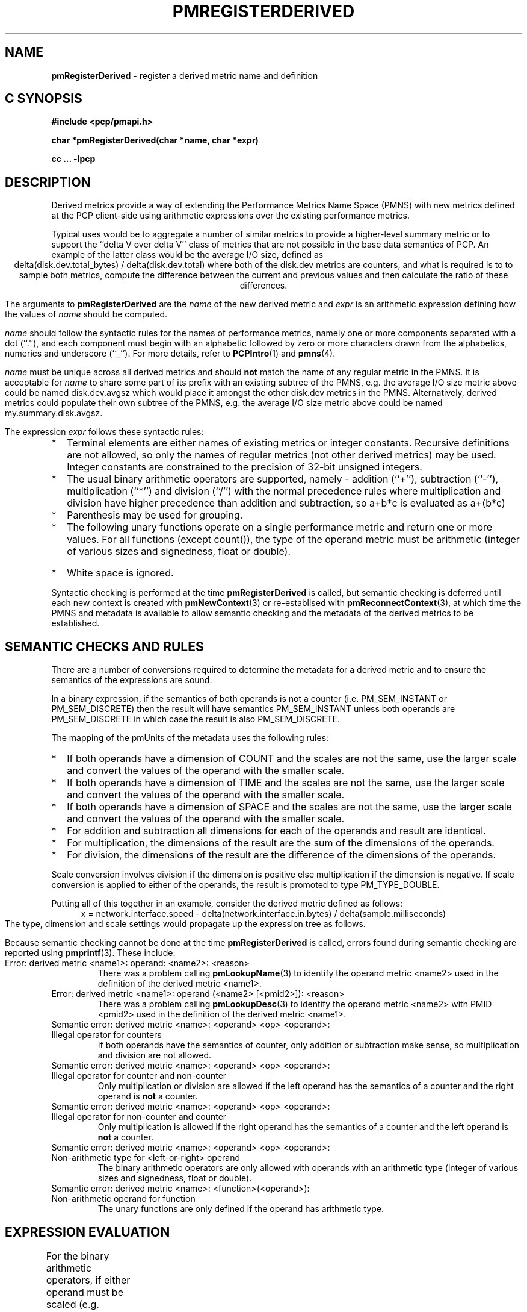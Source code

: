'\"! tbl | mmdoc
'\"macro stdmacro
.\"
.\" Copyright (c) 2009 Ken McDonell.  All Rights Reserved.
.\" 
.\" This program is free software; you can redistribute it and/or modify it
.\" under the terms of the GNU General Public License as published by the
.\" Free Software Foundation; either version 2 of the License, or (at your
.\" option) any later version.
.\" 
.\" This program is distributed in the hope that it will be useful, but
.\" WITHOUT ANY WARRANTY; without even the implied warranty of MERCHANTABILITY
.\" or FITNESS FOR A PARTICULAR PURPOSE.  See the GNU General Public License
.\" for more details.
.\" 
.\"
.TH PMREGISTERDERIVED 3 "" "Performance Co-Pilot"
.SH NAME
\f3pmRegisterDerived\f1 \- register a derived metric name and definition
.SH "C SYNOPSIS"
.ft 3
#include <pcp/pmapi.h>
.sp
char *pmRegisterDerived(char *name, char *expr)
.sp
cc ... \-lpcp
.ft 1
.SH DESCRIPTION
.PP
Derived metrics provide a way of extending the Performance Metrics
Name Space (PMNS) with new metrics defined at the PCP client-side using
arithmetic expressions over the existing performance metrics.
.PP
Typical uses would be to aggregate a number of similar metrics to provide
a higher-level summary metric or to support the ``delta V over delta V''
class of metrics that are not possible in the base data semantics of PCP.
An example of the latter class would be the average I/O size, defined
as
.br
.ce
.ft CW
delta(disk.dev.total_bytes) / delta(disk.dev.total)
.ft R
where both of the
.ft CW
disk.dev
.ft R
metrics are counters, and what is required
is to to sample both metrics, compute the difference between the current
and previous values and then calculate the ratio of these differences.
.PP
The arguments to
.B pmRegisterDerived
are the
.I name
of the new derived metric and
.I expr
is an arithmetic expression defining how the values of
.I name
should be computed.
.PP
.I name
should follow the syntactic rules for the names of performance metrics,
namely one or more components separated with a dot (``.''), and each
component must begin with an alphabetic followed by zero or more characters
drawn from the alphabetics, numerics and underscore (``_'').
For more details, refer to
.BR PCPIntro (1)
and
.BR pmns (4).
.PP
.I name
must be unique across all derived metrics and should
.B not
match the
name of any regular metric in the PMNS.  It is acceptable for
.I name
to share some part of its prefix with an existing subtree of the PMNS,
e.g. the average I/O size metric above could be named
.ft CW
disk.dev.avgsz
.ft R
which would place it amongst the other
.ft CW
disk.dev
.ft R
metrics in the PMNS.
Alternatively, derived metrics could populate their own subtree
of the PMNS,
e.g. the average I/O size metric above could be named
.ft CW
my.summary.disk.avgsz\c
.ft R
\&.
.PP
The expression
.I expr
follows these syntactic rules:
.IP * 2n
Terminal elements are either names of existing metrics or integer constants.
Recursive definitions are not allowed, so only the names of regular
metrics (not other derived metrics) may be used. Integer constants are
constrained to the precision of 32-bit unsigned integers.
.IP * 2n
The usual binary arithmetic operators are supported, namely \- addition (``+''),
subtraction (``-''), multiplication (``*'') and division (``/'') with
the normal precedence rules where multiplication and division have
higher precedence than addition and subtraction, so
.ft CW
a+b*c
.ft R
is evaluated as
.ft CW
a+(b*c)\c
.ft R
.
.IP * 2n
Parenthesis may be used for grouping.
.IP * 2n
The following unary functions operate on a single performance metric
and return one or more values.
For all functions (except
.ft CW
count()\c
.ft R
), the type of the operand metric must be arithmetic 
(integer of various sizes and signedness, float or
double).
.TS
box,center;
cf(R) | cf(R)x
lf(CW) | lf(R).
Function	Value
_
avg(x)	T{
.fi
A singular instance being the average value across all instances for the metric x.
T}
_
count(x)	T{
.fi
A singular instance being the count of the number of instances for the metric x.
T}
_
delta(x)	T{
.fi
Returns the difference in values for the metric x between
one call to
.BR pmFetch (3)
and the next. There is one value in the result
for each instance that appears in both the current and the previous
sample.
T}
_
max(x)	T{
.fi
A singular instance being the maximum value across all instances for the metric x.
T}
_
min(x)	T{
.fi
A singular instance being the minimum value across all instances for the metric x.
T}
_
sum(x)	T{
.fi
A singular instance being the sum of the values across all instances for the metric x.
T}
.TE
.IP * 2n
White space is ignored.
.PP
Syntactic checking is performed at the time
.B pmRegisterDerived
is called, but semantic checking is deferred until each new context
is created with
.BR pmNewContext (3)
or re-establised with
.BR pmReconnectContext (3),
at which time the PMNS and metadata is available to
allow semantic checking and the metadata of the derived metrics
to be established.
.SH "SEMANTIC CHECKS AND RULES"
.PP
There are a number of conversions required to determine the
metadata for a derived metric and to ensure the semantics of
the expressions are sound.
.PP
In a binary expression, if the semantics of both operands is not
a counter (i.e. PM_SEM_INSTANT or PM_SEM_DISCRETE) then the result
will have semantics PM_SEM_INSTANT unless both operands are
PM_SEM_DISCRETE in which case the result is also PM_SEM_DISCRETE.
.PP
The mapping of the pmUnits of the metadata uses the following rules:
.IP * 2n
If both operands have a dimension of COUNT and the scales are not
the same, use the larger scale and convert the values of the operand
with the smaller scale.
.IP * 2n
If both operands have a dimension of TIME and the scales are not
the same, use the larger scale and convert the values of the operand
with the smaller scale.
.IP * 2n
If both operands have a dimension of SPACE and the scales are not
the same, use the larger scale and convert the values of the operand
with the smaller scale.
.IP * 2n
For addition and subtraction all dimensions for each of the operands
and result are identical.
.IP * 2n
For multiplication, the dimensions of the result are the sum of the
dimensions of the operands.
.IP * 2n
For division, the dimensions of the result are the difference of the
dimensions of the operands.
.PP
Scale conversion involves division if the dimension is positive else
multiplication if the dimension is negative. If scale conversion is
applied to either of the operands, the result is promoted to type
PM_TYPE_DOUBLE.
.PP
Putting all of this together in an example, consider the derived
metric defined as follows:
.br
.ad c
.ft CW
x = network.interface.speed - delta(network.interface.in.bytes) / delta(sample.milliseconds)
.ft R
.br
.ad l
The type, dimension and scale settings would propagate up the expression
tree as follows.
.TS
box,center;
cf(R) | cf(R) | cf(R) | cf(R)
lf(CW) | lf(CW) | lf(R) | lf(R).
Expression	Type	T{
.fi
Dimension & Scale
T}	T{
.fi
Scale Factor(s)
T}
_
sample.milliseconds	DOUBLE	millisec
delta(...)	DOUBLE	millisec
network...bytes	U64	byte
delta(...)	U64	byte
delta(...) / delta(...)	DOUBLE	byte/millisec	T{
.fi
/1048576 and *1000
T}
network...speed	FLOAT	Mbyte/sec
x	DOUBLE	Mbyte/sec
.TE
.PP
Because semantic checking cannot be done at the time
.B pmRegisterDerived
is called, errors found during semantic checking are reported
using
.BR pmprintf (3).
These include:
.TP
Error: derived metric <name1>: operand: <name2>: <reason>
There was a problem calling
.BR pmLookupName (3)
to identify the operand metric <name2> used in the definition
of the derived metric <name1>.
.TP
Error: derived metric <name1>: operand (<name2> [<pmid2>]): <reason>
There was a problem calling
.BR pmLookupDesc (3)
to identify the operand metric <name2> with PMID <pmid2>
used in the definition of the derived metric <name1>.
.TP
Semantic error: derived metric <name>: <operand> <op> <operand>: Illegal operator for counters
If both operands have the semantics of counter, only addition or subtraction
make sense, so multiplication and division are not allowed.
.TP
Semantic error: derived metric <name>: <operand> <op> <operand>: Illegal operator for counter and non-counter
Only multiplication or division are allowed if the left operand has the
semantics of a counter and the right operand is
.B not
a counter.
.TP
Semantic error: derived metric <name>: <operand> <op> <operand>: Illegal operator for non-counter and counter
Only multiplication is allowed if the right operand has the
semantics of a counter and the left operand is
.B not
a counter.
.TP
Semantic error: derived metric <name>: <operand> <op> <operand>: Non-arithmetic type for <left-or-right> operand
The binary arithmetic operators are only allowed with operands with an
arithmetic type (integer of various sizes and signedness, float or
double).
.TP
Semantic error: derived metric <name>: <function>(<operand>): Non-arithmetic operand for function
The unary functions are only defined if the operand has arithmetic type.
.SH "EXPRESSION EVALUATION"
For the binary arithmetic operators,
if either operand must be scaled (e.g. convert bytes to Kbytes) then the
result is promoted to PM_TYPE_DOUBLE.
Otherwise the type of the result is determined
by the types of the operands, as per the following table which is evaluated
from top to bottom until a match is found.
.TS
box,center;
cf(R) | cf(R) | cf(R)
lf(R) | lf(R) | lf(R).
Operand Types	Operator	Result Type
_
either is PM_TYPE_DOUBLE	any	PM_TYPE_DOUBLE
_
any	division	PM_TYPE_DOUBLE
_
either is PM_TYPE_FLOAT	any	PM_TYPE_FLOAT
_
either is PM_TYPE_U64	any	PM_TYPE_U64
_
either is PM_TYPE_64	any	PM_TYPE_64
_
either is PM_TYPE_U32	any	PM_TYPE_U32
_
T{
.fi
otherwise (both are PM_TYPE_32)
T}	any	PM_TYPE_32
.TE
.SH CAVEATS
.PP
Unary negation is not supported, so the following expressions would be
syntactically incorrect,
.ft CW
-3*abc
.ft R
and
.ft CW
-this.number\c
.ft R
.
.PP
Derived metrics are not available when using
.BR pmFetchArchive (3)
as this routine does not use a target list of PMIDs that could be
remapped (as is done for
.BR pmFetch (3)).
.PP
Derived metrics are not available with the routines
.BR pmRequestTraversePMNS (3)
and
.BR pmReceiveTraversePMNS (3)
because the by the time the list of
names is received, the original name at the root of the search
is no longer available.
.PP
.B pmRegisterDerived
does not apply retrospectively to any open contexts, so the normal
use would be to make all calls to
.B pmRegisterDerived
(possibly via
.BR pmLoadDerivedConfig (3))
and then call
.BR pmNewContext (3).
.PP
There is no
.B pmUnregisterDerived
method, so once registered a derived metric persists for the life
of the application.
.SH DIAGNOSTICS
.PP
On success,
.B pmRegisterDerived
returns NULL.
.PP
If a syntactic error is found at the time of registration, the
value returned by
.B pmRegisterDerived
is a pointer into
.I expr
indicating
.B where
the error was found.  To identify
.B what
the error was, the application should call
.BR pmDerivedErrStr (3)
to retrieve the corresponding parser error message.
.SH SEE ALSO
.BR PCPIntro (1),
.BR PMAPI (3),
.BR pmDerivedErrStr (3),
.BR pmFetch (3),
.BR pmLoadDerivedConfig (3),
.BR pmNewContext (3)
and
.BR pmReconnectContext (3).
